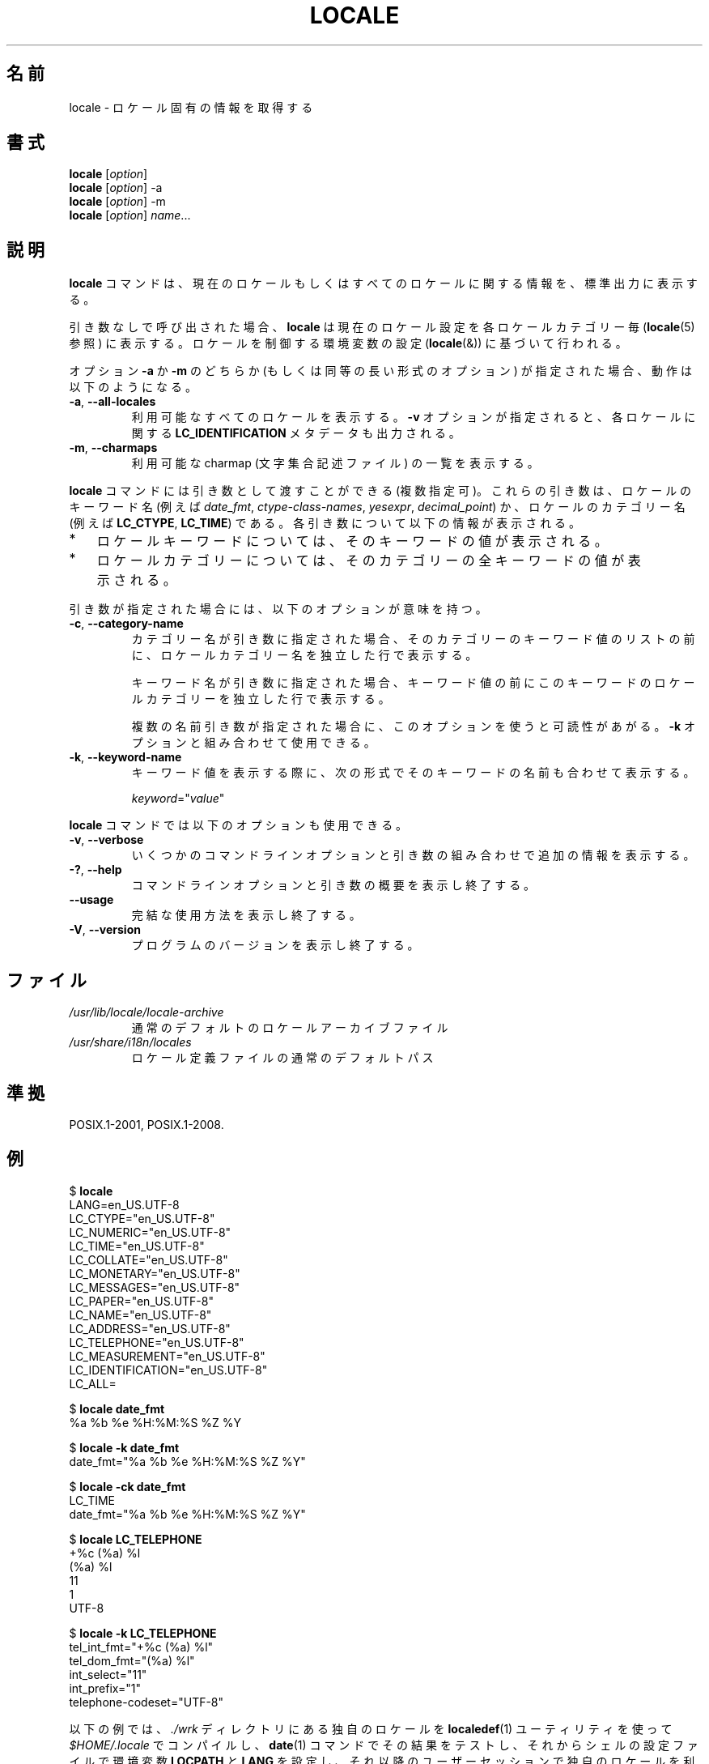 .\" Copyright (C) 2014 Michael Kerrisk <mtk.manpages@gmail.com>
.\"
.\" %%%LICENSE_START(VERBATIM)
.\" Permission is granted to make and distribute verbatim copies of this
.\" manual provided the copyright notice and this permission notice are
.\" preserved on all copies.
.\"
.\" Permission is granted to copy and distribute modified versions of this
.\" manual under the conditions for verbatim copying, provided that the
.\" entire resulting derived work is distributed under the terms of a
.\" permission notice identical to this one.
.\"
.\" Since the Linux kernel and libraries are constantly changing, this
.\" manual page may be incorrect or out-of-date.  The author(s) assume no
.\" responsibility for errors or omissions, or for damages resulting from
.\" the use of the information contained herein.  The author(s) may not
.\" have taken the same level of care in the production of this manual,
.\" which is licensed free of charge, as they might when working
.\" professionally.
.\"
.\" Formatted or processed versions of this manual, if unaccompanied by
.\" the source, must acknowledge the copyright and authors of this work.
.\" %%%LICENSE_END
.\"
.\"*******************************************************************
.\"
.\" This file was generated with po4a. Translate the source file.
.\"
.\"*******************************************************************
.TH LOCALE 1 2014\-05\-28 Linux "Linux User Manual"
.SH 名前
locale \- ロケール固有の情報を取得する
.SH 書式
.nf
\fBlocale\fP [\fIoption\fP]
\fBlocale\fP [\fIoption\fP] \-a
\fBlocale\fP [\fIoption\fP] \-m
\fBlocale\fP [\fIoption\fP] \fIname\fP...
.fi
.SH 説明
\fBlocale\fP コマンドは、 現在のロケールもしくはすべてのロケールに関する情報を、 標準出力に表示する。

引き数なしで呼び出された場合、 \fBlocale\fP は現在のロケール設定を各ロケールカテゴリー毎 (\fBlocale\fP(5) 参照) に表示する。
ロケールを制御する環境変数の設定 (\fBlocale\fP(&)) に基づいて行われる。

オプション \fB\-a\fP か \fB\-m\fP のどちらか (もしくは同等の長い形式のオプション) が指定された場合、 動作は以下のようになる。
.TP 
\fB\-a\fP, \fB\-\-all\-locales\fP
利用可能なすべてのロケールを表示する。 \fB\-v\fP オプションが指定されると、 各ロケールに関する \fBLC_IDENTIFICATION\fP
メタデータも出力される。
.TP 
\fB\-m\fP, \fB\-\-charmaps\fP
利用可能な charmap (文字集合記述ファイル) の一覧を表示する。
.PP
\fBlocale\fP コマンドには引き数として渡すことができる (複数指定可)。 これらの引き数は、 ロケールのキーワード名 (例えば
\fIdate_fmt\fP, \fIctype\-class\-names\fP, \fIyesexpr\fP, \fIdecimal_point\fP)
か、ロケールのカテゴリー名 (例えば \fBLC_CTYPE\fP, \fBLC_TIME\fP) である。 各引き数について以下の情報が表示される。
.IP * 3
ロケールキーワードについては、 そのキーワードの値が表示される。
.IP *
ロケールカテゴリーについては、 そのカテゴリーの全キーワードの値が表示される。
.PP
引き数が指定された場合には、 以下のオプションが意味を持つ。
.TP 
\fB\-c\fP, \fB\-\-category\-name\fP
カテゴリー名が引き数に指定された場合、 そのカテゴリーのキーワード値のリストの前に、 ロケールカテゴリー名を独立した行で表示する。

キーワード名が引き数に指定された場合、 キーワード値の前にこのキーワードのロケールカテゴリーを独立した行で表示する。

複数の名前引き数が指定された場合に、このオプションを使うと可読性があがる。 \fB\-k\fP オプションと組み合わせて使用できる。
.TP 
\fB\-k\fP, \fB\-\-keyword\-name\fP
キーワード値を表示する際に、 次の形式でそのキーワードの名前も合わせて表示する。

    \fIkeyword\fP="\fIvalue\fP"
.PP
\fBlocale\fP コマンドでは以下のオプションも使用できる。
.TP 
\fB\-v\fP, \fB\-\-verbose\fP
いくつかのコマンドラインオプションと引き数の組み合わせで追加の情報を表示する。
.TP 
\fB\-?\fP, \fB\-\-help\fP
コマンドラインオプションと引き数の概要を表示し終了する。
.TP 
\fB\-\-usage\fP
完結な使用方法を表示し終了する。
.TP 
\fB\-V\fP, \fB\-\-version\fP
プログラムのバージョンを表示し終了する。
.SH ファイル
.TP 
\fI/usr/lib/locale/locale\-archive\fP
通常のデフォルトのロケールアーカイブファイル
.TP 
\fI/usr/share/i18n/locales\fP
ロケール定義ファイルの通常のデフォルトパス
.SH 準拠
POSIX.1\-2001, POSIX.1\-2008.
.SH 例
.nf
$ \fBlocale\fP
LANG=en_US.UTF\-8
LC_CTYPE="en_US.UTF\-8"
LC_NUMERIC="en_US.UTF\-8"
LC_TIME="en_US.UTF\-8"
LC_COLLATE="en_US.UTF\-8"
LC_MONETARY="en_US.UTF\-8"
LC_MESSAGES="en_US.UTF\-8"
LC_PAPER="en_US.UTF\-8"
LC_NAME="en_US.UTF\-8"
LC_ADDRESS="en_US.UTF\-8"
LC_TELEPHONE="en_US.UTF\-8"
LC_MEASUREMENT="en_US.UTF\-8"
LC_IDENTIFICATION="en_US.UTF\-8"
LC_ALL=

$ \fBlocale date_fmt\fP
%a %b %e %H:%M:%S %Z %Y

$ \fBlocale \-k date_fmt\fP
date_fmt="%a %b %e %H:%M:%S %Z %Y"

$ \fBlocale \-ck date_fmt\fP
LC_TIME
date_fmt="%a %b %e %H:%M:%S %Z %Y"

$ \fBlocale LC_TELEPHONE\fP
+%c (%a) %l
(%a) %l
11
1
UTF\-8

$ \fBlocale \-k LC_TELEPHONE\fP
tel_int_fmt="+%c (%a) %l"
tel_dom_fmt="(%a) %l"
int_select="11"
int_prefix="1"
telephone\-codeset="UTF\-8"
.fi

以下の例では、 \fI./wrk\fP ディレクトリにある独自のロケールを \fBlocaledef\fP(1) ユーティリティを使って
\fI$HOME/.locale\fP でコンパイルし、 \fBdate\fP(1) コマンドでその結果をテストし、 それからシェルの設定ファイルで環境変数
\fBLOCPATH\fP と \fBLANG\fP を設定し、 それ以降のユーザーセッションで独自のロケールを利用できるようにしている。

.nf
$ \fBmkdir \-p $HOME/.locale\fP
$ \fBI18NPATH=./wrk/ localedef \-f UTF\-8 \-i fi_SE $HOME/.locale/fi_SE.UTF\-8\fP
$ \fBLOCPATH=$HOME/.locale LC_ALL=fi_SE.UTF\-8 date\fP
$ \fBecho "export LOCPATH=\e$HOME/.locale" >> $HOME/.bashrc\fP
$ \fBecho "export LANG=fi_SE.UTF\-8" >> $HOME/.bashrc\fP
.fi
.SH 関連項目
\fBlocaledef\fP(1), \fBcharmap\fP(5), \fBlocale\fP(5), \fBlocale\fP(7)
.SH この文書について
この man ページは Linux \fIman\-pages\fP プロジェクトのリリース 3.79 の一部
である。プロジェクトの説明とバグ報告に関する情報は
http://www.kernel.org/doc/man\-pages/ に書かれている。
